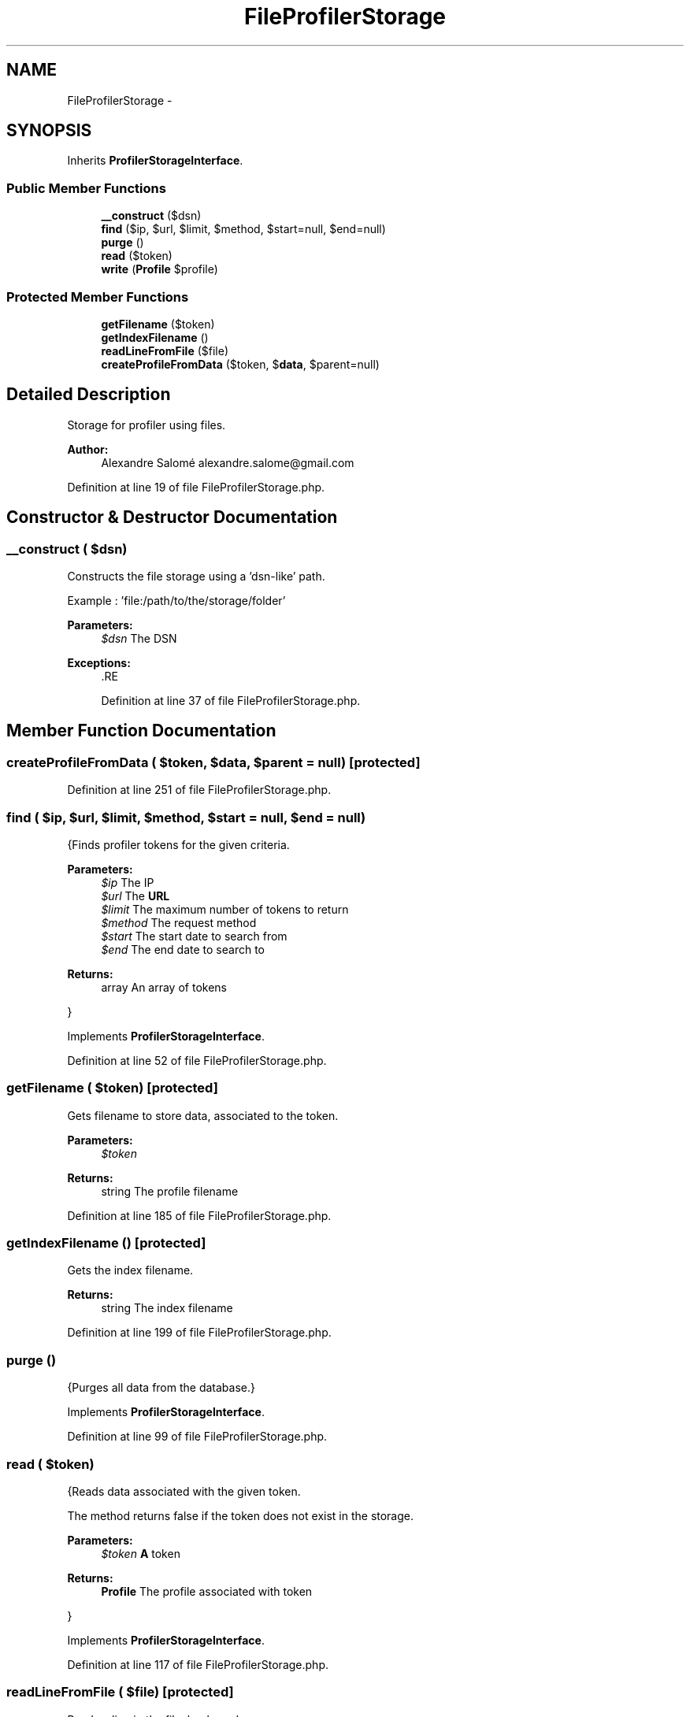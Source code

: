 .TH "FileProfilerStorage" 3 "Tue Apr 14 2015" "Version 1.0" "VirtualSCADA" \" -*- nroff -*-
.ad l
.nh
.SH NAME
FileProfilerStorage \- 
.SH SYNOPSIS
.br
.PP
.PP
Inherits \fBProfilerStorageInterface\fP\&.
.SS "Public Member Functions"

.in +1c
.ti -1c
.RI "\fB__construct\fP ($dsn)"
.br
.ti -1c
.RI "\fBfind\fP ($ip, $url, $limit, $method, $start=null, $end=null)"
.br
.ti -1c
.RI "\fBpurge\fP ()"
.br
.ti -1c
.RI "\fBread\fP ($token)"
.br
.ti -1c
.RI "\fBwrite\fP (\fBProfile\fP $profile)"
.br
.in -1c
.SS "Protected Member Functions"

.in +1c
.ti -1c
.RI "\fBgetFilename\fP ($token)"
.br
.ti -1c
.RI "\fBgetIndexFilename\fP ()"
.br
.ti -1c
.RI "\fBreadLineFromFile\fP ($file)"
.br
.ti -1c
.RI "\fBcreateProfileFromData\fP ($token, $\fBdata\fP, $parent=null)"
.br
.in -1c
.SH "Detailed Description"
.PP 
Storage for profiler using files\&.
.PP
\fBAuthor:\fP
.RS 4
Alexandre Salomé alexandre.salome@gmail.com 
.RE
.PP

.PP
Definition at line 19 of file FileProfilerStorage\&.php\&.
.SH "Constructor & Destructor Documentation"
.PP 
.SS "__construct ( $dsn)"
Constructs the file storage using a 'dsn-like' path\&.
.PP
Example : 'file:/path/to/the/storage/folder'
.PP
\fBParameters:\fP
.RS 4
\fI$dsn\fP The DSN
.RE
.PP
\fBExceptions:\fP
.RS 4
\fI\fP .RE
.PP

.PP
Definition at line 37 of file FileProfilerStorage\&.php\&.
.SH "Member Function Documentation"
.PP 
.SS "createProfileFromData ( $token,  $data,  $parent = \fCnull\fP)\fC [protected]\fP"

.PP
Definition at line 251 of file FileProfilerStorage\&.php\&.
.SS "find ( $ip,  $url,  $limit,  $method,  $start = \fCnull\fP,  $end = \fCnull\fP)"
{Finds profiler tokens for the given criteria\&.
.PP
\fBParameters:\fP
.RS 4
\fI$ip\fP The IP 
.br
\fI$url\fP The \fBURL\fP 
.br
\fI$limit\fP The maximum number of tokens to return 
.br
\fI$method\fP The request method 
.br
\fI$start\fP The start date to search from 
.br
\fI$end\fP The end date to search to
.RE
.PP
\fBReturns:\fP
.RS 4
array An array of tokens
.RE
.PP
} 
.PP
Implements \fBProfilerStorageInterface\fP\&.
.PP
Definition at line 52 of file FileProfilerStorage\&.php\&.
.SS "getFilename ( $token)\fC [protected]\fP"
Gets filename to store data, associated to the token\&.
.PP
\fBParameters:\fP
.RS 4
\fI$token\fP 
.RE
.PP
\fBReturns:\fP
.RS 4
string The profile filename 
.RE
.PP

.PP
Definition at line 185 of file FileProfilerStorage\&.php\&.
.SS "getIndexFilename ()\fC [protected]\fP"
Gets the index filename\&.
.PP
\fBReturns:\fP
.RS 4
string The index filename 
.RE
.PP

.PP
Definition at line 199 of file FileProfilerStorage\&.php\&.
.SS "purge ()"
{Purges all data from the database\&.} 
.PP
Implements \fBProfilerStorageInterface\fP\&.
.PP
Definition at line 99 of file FileProfilerStorage\&.php\&.
.SS "read ( $token)"
{Reads data associated with the given token\&.
.PP
The method returns false if the token does not exist in the storage\&.
.PP
\fBParameters:\fP
.RS 4
\fI$token\fP \fBA\fP token
.RE
.PP
\fBReturns:\fP
.RS 4
\fBProfile\fP The profile associated with token
.RE
.PP
} 
.PP
Implements \fBProfilerStorageInterface\fP\&.
.PP
Definition at line 117 of file FileProfilerStorage\&.php\&.
.SS "readLineFromFile ( $file)\fC [protected]\fP"
Reads a line in the file, backward\&.
.PP
This function automatically skips the empty lines and do not include the line return in result value\&.
.PP
\fBParameters:\fP
.RS 4
\fI$file\fP The file resource, with the pointer placed at the end of the line to read
.RE
.PP
\fBReturns:\fP
.RS 4
mixed \fBA\fP string representing the line or null if beginning of file is reached 
.RE
.PP

.PP
Definition at line 213 of file FileProfilerStorage\&.php\&.
.SS "write (\fBProfile\fP $profile)"
{Saves a \fBProfile\fP\&.
.PP
\fBParameters:\fP
.RS 4
\fI$profile\fP \fBA\fP \fBProfile\fP instance
.RE
.PP
\fBReturns:\fP
.RS 4
bool Write operation successful
.RE
.PP
} 
.PP
Implements \fBProfilerStorageInterface\fP\&.
.PP
Definition at line 129 of file FileProfilerStorage\&.php\&.

.SH "Author"
.PP 
Generated automatically by Doxygen for VirtualSCADA from the source code\&.
